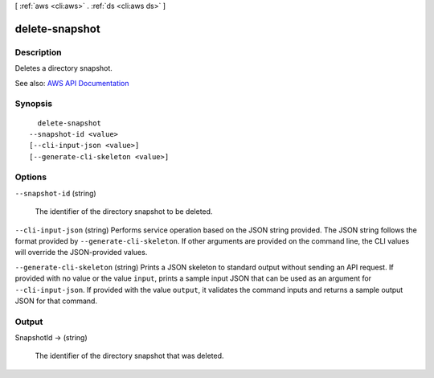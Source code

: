 [ :ref:`aws <cli:aws>` . :ref:`ds <cli:aws ds>` ]

.. _cli:aws ds delete-snapshot:


***************
delete-snapshot
***************



===========
Description
===========



Deletes a directory snapshot.



See also: `AWS API Documentation <https://docs.aws.amazon.com/goto/WebAPI/ds-2015-04-16/DeleteSnapshot>`_


========
Synopsis
========

::

    delete-snapshot
  --snapshot-id <value>
  [--cli-input-json <value>]
  [--generate-cli-skeleton <value>]




=======
Options
=======

``--snapshot-id`` (string)


  The identifier of the directory snapshot to be deleted.

  

``--cli-input-json`` (string)
Performs service operation based on the JSON string provided. The JSON string follows the format provided by ``--generate-cli-skeleton``. If other arguments are provided on the command line, the CLI values will override the JSON-provided values.

``--generate-cli-skeleton`` (string)
Prints a JSON skeleton to standard output without sending an API request. If provided with no value or the value ``input``, prints a sample input JSON that can be used as an argument for ``--cli-input-json``. If provided with the value ``output``, it validates the command inputs and returns a sample output JSON for that command.



======
Output
======

SnapshotId -> (string)

  

  The identifier of the directory snapshot that was deleted.

  

  

